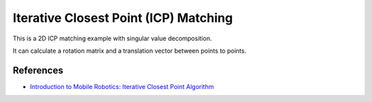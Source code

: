 .. _iterative-closest-point-(icp)-matching:

Iterative Closest Point (ICP) Matching
--------------------------------------

This is a 2D ICP matching example with singular value decomposition.

It can calculate a rotation matrix and a translation vector between
points to points.

.. image:: https://github.com/AtsushiSakai/PythonRoboticsGifs/raw/master/SLAM/iterative_closest_point/animation.gif

References
~~~~~~~~~~

- `Introduction to Mobile Robotics: Iterative Closest Point Algorithm <https://cs.gmu.edu/~kosecka/cs685/cs685-icp.pdf>`_
